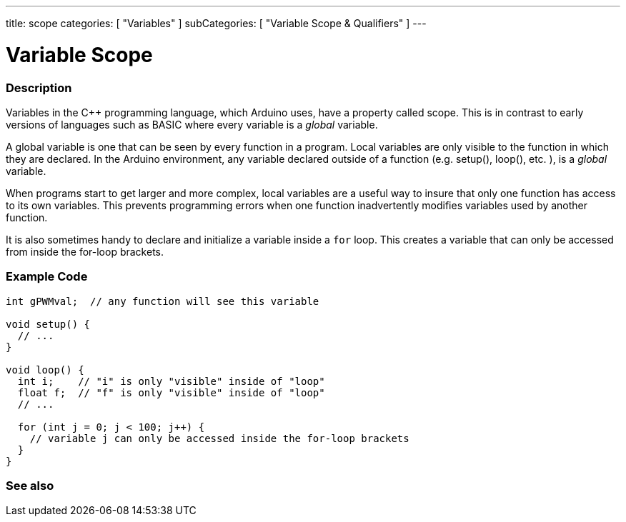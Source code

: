 ---
title: scope
categories: [ "Variables" ]
subCategories: [ "Variable Scope & Qualifiers" ]
---





= Variable Scope


// OVERVIEW SECTION STARTS
[#overview]
--

[float]
=== Description
Variables in the C++ programming language, which Arduino uses, have a property called scope. This is in contrast to early versions of languages such as BASIC where every variable is a _global_ variable.

A global variable is one that can be seen by every function in a program. Local variables are only visible to the function in which they are declared. In the Arduino environment, any variable declared outside of a function (e.g. setup(), loop(), etc. ), is a _global_ variable.

When programs start to get larger and more complex, local variables are a useful way to insure that only one function has access to its own variables. This prevents programming errors when one function inadvertently modifies variables used by another function.

It is also sometimes handy to declare and initialize a variable inside a `for` loop. This creates a variable that can only be accessed from inside the for-loop brackets. 
[%hardbreaks]

--
// OVERVIEW SECTION ENDS




// HOW TO USE SECTION STARTS
[#howtouse]
--

[float]
=== Example Code
// Describe what the example code is all about and add relevant code   ►►►►► THIS SECTION IS MANDATORY ◄◄◄◄◄


[source,arduino]
----
int gPWMval;  // any function will see this variable

void setup() {
  // ...
}

void loop() {
  int i;    // "i" is only "visible" inside of "loop"
  float f;  // "f" is only "visible" inside of "loop"
  // ...

  for (int j = 0; j < 100; j++) {
    // variable j can only be accessed inside the for-loop brackets
  }
}
----
[%hardbreaks]


--
// HOW TO USE SECTION ENDS


// SEE ALSO SECTION
[#see_also]
--

[float]
=== See also

--
// SEE ALSO SECTION ENDS
